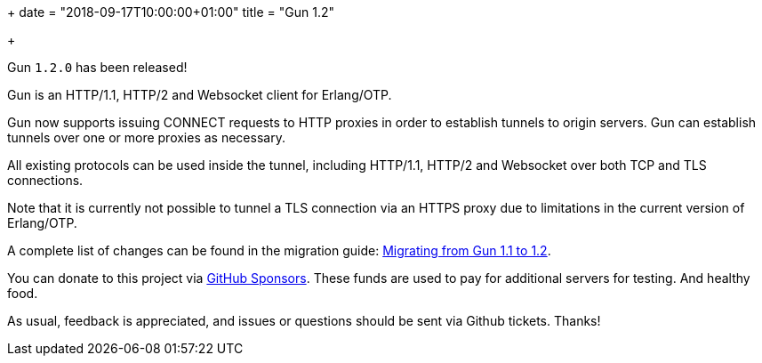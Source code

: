 +++
date = "2018-09-17T10:00:00+01:00"
title = "Gun 1.2"

+++

Gun `1.2.0` has been released!

Gun is an HTTP/1.1, HTTP/2 and Websocket client
for Erlang/OTP.

Gun now supports issuing CONNECT requests to HTTP
proxies in order to establish tunnels to origin
servers. Gun can establish tunnels over one or
more proxies as necessary.

All existing protocols can be used inside the tunnel,
including HTTP/1.1, HTTP/2 and Websocket over both
TCP and TLS connections.

Note that it is currently not possible to tunnel
a TLS connection via an HTTPS proxy due to
limitations in the current version of Erlang/OTP.

A complete
list of changes can be found in the migration guide:
https://ninenines.eu/docs/en/gun/1.2/guide/migrating_from_1.1/[Migrating from Gun 1.1 to 1.2].

You can donate to this project via
https://github.com/sponsors/essen[GitHub Sponsors].
These funds are used to pay for additional servers for
testing. And healthy food.

As usual, feedback is appreciated, and issues or
questions should be sent via Github tickets. Thanks!
